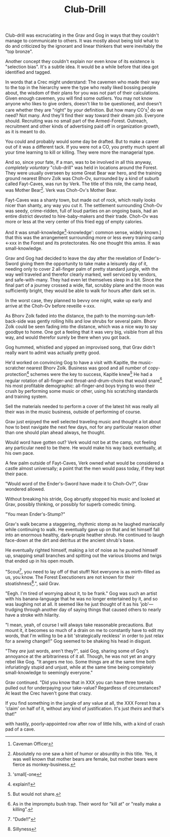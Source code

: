 #+title: Club-Drill
#+HTML_HEAD: <link rel="stylesheet" type="text/css" href="../index.css" />
#+OPTIONS: num:nil

Club-drill was excruciating in the Grav and Gog in ways that they couldn't manage to communicate to others. It was mostly about being told what to do and criticized by the ignorant and linear thinkers that were inevitably the "top bronze".

Another concept they couldn't explain nor even know of its existence is "selection bias". It's a subtle idea. It would be a while before that idea got identified and tagged.

In words that a Crec might understand: The cavemen who made their way to the top in the hierarchy were the type who really liked bossing people about, the wisdom of their plans for you was not part of their calculations. Given enough cavemen, you will find some outliers. You may not know anyone who likes to give orders, doesn't like to be questioned, and doesn't care whether they are "right" by /your/ definition. But how many CO's[fn:: Caveman Officer] do we need? Not many. And they'll find their way toward their dream job. Everyone should. Recruiting was no small part of the Armed-Forest. Outreach, recruitment and other kinds of advertising paid off in organization growth, as it is meant to do.

You could and probably would some day be drafted. But to make a career out of it was a different tack. If you were not a CO, you pretty much spent all your time learning to kill or killing. They were more the managerial type.

And so, since your fate, if a man, was to be involved in all this anyway, /completely voluntary/ "club-drill" was held in locations around the Forest. They were usually overseen by some Great Bear war hero, and the training ground nearest Bhorv Zolk was Choh-Ov, surrounded by a kind of suburb called Fayt-Caves, was run by Verk. The title of this role, the camp head, was Mother Bear[fn:: Absolutely no one saw a hint of humor or absurdity in this title. Yes, it was well known that mother bears are female, but mother bears were fierce as monkey-business.]. Verk was Choh-Ov's Mother Bear.

Fayt-Caves was a shanty town, but made out of rock, which really looks nicer than shanty, any way you cut it. The settlement surrounding Choh-Ov was seedy, crime-ridden, full of loud parties on an ongoing basis, had an entire district devoted to hire-baby-makers and their trade. Choh-Ov was more or less at the very center of this fried egg of empty calories.

And it was small-knowledge[fn:: 'small[-one]-knowledge': common sense, widely known.] that this was the arrangement surrounding more or less every training camp <-xxx in the Forest and its protectorates. No one thought this amiss. It was small-knowledge.

Grav and Gog had decided to leave the day after the revelation of Ender's-Sword giving them the opportunity to take make a leisurely day of it, needing only to cover 2 all-finger palm of pretty standard jungle, with the way well traveled and therefor clearly marked, well serviced by vendors, and safe-with-many. They had even let themselves sleep in a bit. Since the final part of a journey crossed a wide, flat, scrubby plane and the moon was sufficiently bright, they would be able to walk for hours after dark set in.

In the worst case, they planned to bevvy one night, wake up early and arrive at the Choh-Ov before reveille <-xxx.

As Bhorv Zolk faded into the distance, the path to the morning-sun-left-back-side was gently rolling hills and low shrubs for several palm. Bhorv Zolk could be seen fading into the distance, which was a nice way to say goodbye to home. One got a feeling that it was very big, visible from all this way, and would therefor surely be there when you got back.

Gog hummed, whistled and yipped an improvised song, that Grav didn't really want to admit was actually pretty good.

He'd worked on convincing Gog to have a visit with Kapitle, the music-scratcher nearest Bhorv Zolk. Business was good and all number of copy-protection[fn:: explain!!] schemes were the key to success, Kapitle knew[fn:: But would not share.] He had a regular rotation of all-finger-and throat-and-drum-choirs that would snare[fn:: As in the impromptu bush trap. Their word for "kill at" or "really make a killing".] his most profitable demographic: all-finger-and boys trying to woo their crush by performing some music or other, using /his/ scratching standards and training system.

Sell the materials needed to perform a cover of the latest hit was really all their was in the music business, outside of performing of course.

Grav just enjoyed the well selected traveling music and thought a lot about how to best navigate the next few days, not for any particular reason other than one should plan ahead always, he thought.

Would word have gotten out? Verk would not be at the camp, not feeling any particular need to be there. He would make his way back eventually, at his own pace.

A few palm outside of Fayt-Caves, Verk owned what would be considered a castle almost universally; a point that the men would pass today, if they kept their pace.

"Would word of the Ender's-Sword have made it to Choh-Ov?", Grav wondered allowed.

Without breaking his stride, Gog abruptly stopped his music and looked at Grav, possibly thinking, or possibly for superb comedic timing.

"You mean Ender's-Stump?"

Grav's walk became a staggering, rhythmic stomp as he laughed maniacally while continuing to walk. He eventually gave up on that and let himself fall into an enormous healthy, dark-pruple heather shrub. He continued to laugh face-down at the dirt and detritus at the ancient shrub's base.

He eventually righted himself, making a lot of noise as he pushed himself up, snapping small branches and spitting out the various blooms and twigs that ended up in his open mouth.

"Scout[fn:: "Dude!!"], you need to lay off of that stuff! Not everyone is as mirth-filled as us, you know. The Forest Executioners are not known for their stoatishness[fn:: Sillyness].", said Grav.

"Eegh. I'm tired of worrying about it, to be frank." Gog was such an artist with his banana-language that he was no longer entertained by it, and so was laughing not at all. It seemed like he just thought of it as his 'job'—trudging through another day of saying things that caused others to nearly have a stroke with hilarity.

"I mean, yeah, of course I will always take reasonable precautions. But mount it, it becomes so much of a drain on me to constantly have to edit my words, that I'm willing to be a bit 'strategically reckless' in order to just relax for a /sewing/ change!!" Gog seemed to be shaking his head in disgust.

"They /are/ just words, aren't they?", said Gog, sharing some of Gog's annoyance at the arbitrariness of it all. Though, he was not yet an angry rebel like Gog. "It angers me too. Some things are at the same time both infuriatingly stupid and unjust, while at the same time being completely small-knowledge to seemingly everyone."

Grav continued. "Did you know that in XXX you can have three toenails pulled out for underpaying your take-value? Regardless of circumstances? At least the Crec haven't gone that crazy.

If you find something in the jungle of any value at all, the XXX Forest has a 'claim' on half of it, without any kind of justification. It's just /theirs/ and that's that!"

with hastily, poorly-appointed row after row of little hills, with a kind of crash pad of a cave.





